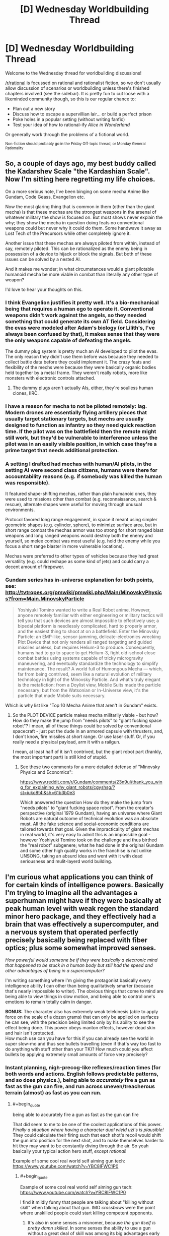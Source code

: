 #+TITLE: [D] Wednesday Worldbuilding Thread

* [D] Wednesday Worldbuilding Thread
:PROPERTIES:
:Author: AutoModerator
:Score: 13
:DateUnix: 1476889477.0
:END:
Welcome to the Wednesday thread for worldbuilding discussions!

[[/r/rational]] is focussed on rational and rationalist fiction, so we don't usually allow discussion of scenarios or worldbuilding unless there's finished chapters involved (see the sidebar). It /is/ pretty fun to cut loose with a likeminded community though, so this is our regular chance to:

- Plan out a new story
- Discuss how to escape a supervillian lair... or build a perfect prison
- Poke holes in a popular setting (without writing fanfic)
- Test your idea of how to rational-ify /Alice in Wonderland/

Or generally work through the problems of a fictional world.

^{Non-fiction should probably go in the Friday Off-topic thread, or Monday General Rationality}


** So, a couple of days ago, my best buddy called the Kadarshev Scale "the Kardashian Scale". Now I'm sitting here regretting my life choices.

On a more serious note, I've been binging on some mecha Anime like Gundam, Code Geass, Evangelion etc.

Now the most glaring thing that is common in them (other than the giant mecha) is that these mechas are the strongest weapons in the arsenal of whatever military the show is focused on. But most shows never explain the why; they show the mecha in question doing feats no conventional weapons could but never why it could do them. Some handwave it away as Lost Tech of the Precursors while other completely ignore it.

Another issue that these mechas are always piloted from within, instead of say, remotely piloted. This can be rationalized as the enemy being in possession of a device to hijack or block the signals. But both of these issues can be solved by a nested AI.

And it makes me wonder; in what circumstances would a giant pilotable humanoid mecha be more viable in combat than literally any other type of weapon?

I'd love to hear your thoughts on this.
:PROPERTIES:
:Author: gods_fear_me
:Score: 8
:DateUnix: 1476896375.0
:END:

*** I think Evangelion justifies it pretty well. It's a bio-mechanical being that requires a human ego to operate it. Conventional weapons didn't work against the angels, so they needed something that could generate its own AT field. Considering the evas were modeled after Adam's biology (or Lilith's, I've always been confused by that), it makes sense that they were the only weapons capable of defeating the angels.

The dummy plug system is pretty much an AI developed to pilot the evas. The only reason they didn't use them before was because they needed to collect battle data before they could implement it. The crazy feats and flexibility of the mechs were because they were basically organic bodies held together by a metal frame. They weren't really robots, more like monsters with electronic controls attached.
:PROPERTIES:
:Author: That2009WeirdEmoKid
:Score: 9
:DateUnix: 1476900494.0
:END:

**** The dummy plugs aren't actually AIs, either, they're soulless human clones, IIRC.
:PROPERTIES:
:Author: LiteralHeadCannon
:Score: 4
:DateUnix: 1476905217.0
:END:


*** I have a reason for mecha to not be piloted remotely: lag. Modern drones are essentially flying artillery pieces that usually target stationary targets, but mechs are usually designed to function as infantry so they need quick reaction time. If the pilot was on the battlefield then the remote might still work, but they'd be vulnerable to interference unless the pilot was in an easily visible position, in which case they're a prime target that needs additional protection.
:PROPERTIES:
:Author: trekie140
:Score: 4
:DateUnix: 1476920953.0
:END:


*** A setting I drafted had mechas with human/AI pilots, in the setting AI were second class citizens, humans were there for accountability reasons (e.g. if somebody was killed the human was responsible).

It featured shape-shifting mechas, rather than plain humanoid ones, they were used to missions other than combat (e.g. reconnaissance, search & rescue), alternate shapes were useful for moving through unusual environments.

Protocol favored long range engagement, in space it meant using simpler geometric shapes (e.g. cylinder, sphere), to minimize surface area, but in short range combat the mechas armor was too strong for short ranged blast weapons and long ranged weapons would destroy both the enemy and yourself, so melee combat was most useful (e.g. hold the enemy while you focus a short range blaster in more vulnerable locations).

Mechas were preferred to other types of vehicles because they had great versatility (e.g. could reshape as some kind of jets) and could carry a decent amount of firepower.
:PROPERTIES:
:Author: Predictablicious
:Score: 1
:DateUnix: 1476901170.0
:END:


*** Gundam series has in-universe explanation for both points, see: [[http://tvtropes.org/pmwiki/pmwiki.php/Main/MinovskyPhysics?from=Main.MinovskyParticle]]

#+begin_quote
  Yoshiyuki Tomino wanted to write a Real Robot anime. However, anyone remotely familiar with either engineering or military tactics will tell you that such devices are almost impossible to effectively use; a bipedal platform is needlessly complicated, hard to properly armor, and the easiest thing to shoot at on a battlefield. Enter the Minovsky Particle: an EMP-like, sensor-jamming, delicate-electronics wrecking Plot Device that not only renders all ranged targeting and guided missiles useless, but requires Helium-3 to produce. Consequently, humans had to go to space to get Helium-3, fight old-school close combat battles using systems capable of tricky microgravity maneuvering, and eventually standardize the technology to simplify maintenance. The result? A world full of Humongous Mecha --- which, far from being contrived, seem like a natural evolution of military technology in light of the Minovsky Particle. And what's truly elegant is the metafiction: from a Doylist view, Mobile Suits made the particle necessary; but from the Watsonian or In-Universe view, it's the particle that made Mobile suits necessary.
#+end_quote

Which is why list like "Top 10 Mecha Anime that aren't in Gundam" exists.
:PROPERTIES:
:Author: hyenagrins
:Score: 1
:DateUnix: 1476920607.0
:END:

**** So the PLOT DEVICE particle makes mecha militarily viable - but how? How do they make the jump from "needs pilots" to "giant fucking space robot"? I mean, all of these things could be solved by conventional spacecraft - just put the dude in an armored capsule with thrusters, and, I don't know, fire missiles at short range. Or use laser stuff. Or, if you really need a physical payload, arm it with a railgun.

I mean, at least half of it isn't contrived, but the giant robot part (frankly, the most important part) is still kind of stupid.
:PROPERTIES:
:Author: Tandemmirror
:Score: 3
:DateUnix: 1476926031.0
:END:

***** See these two comments for a more detailed defense of "Minovsky Physics and Economics":

[[https://www.reddit.com/r/Gundam/comments/23n9ul/thank_you_wing_for_explaining_why_giant_robots/cgyshsg/?st=iuko8t4l&sh=61b3b0e3]]

Which answered the question How do they make the jump from "needs pilots" to "giant fucking space robot". From the creator's perspective (original 1979 Gundam), having an universe where Giant Robots are natural outcome of technical evolution was an absolute must. All the fake science and social-economic conditions are tailored towards that goal. Given the impracticality of giant mechas in real world, it's very easy to admit this is an impossible goal - however Yoshiyuki Tomino took on the challenge and thus birthed the "real robot" subgenere; what he had done in the original Gundam and some other high quality works in the franchise is not unlike UNSONG, taking an absurd idea and went with it with dead seriousness and mulit-layerd world building.
:PROPERTIES:
:Author: hyenagrins
:Score: 1
:DateUnix: 1477109444.0
:END:


** I'm curious what applications you can think of for certain kinds of intelligence powers. Basically I'm trying to imagine all the advantages a superhuman might have if they were basically at peak human level with weak regen the standard minor hero package, and they effectively had a brain that was effectively a supercomputer, and a nervous system that operated perfectly precisely basically being replaced with fiber optics; plus some somewhat improved senses.

/How powerful would someone be if they were basically a electronic mind that happened to be stuck in a human body but still had the speed and other advantages of being in a supercomputer?/

I'm writing something where I'm giving the protagonist basically every intelligence ability I can other than being qualitatively smarter (because that's nearly impossible to writer). The obvious things that come to mind are being able to view things in slow motion, and being able to control one's emotions to remain totally calm in danger.

*BONUS:* The character also has extremely weak telekinesis (able to apply force on the scale of a dozen grams) that can only be applied on surfaces he can see, with the precision being limited only by his ability to see the effect being done. This power obeys manton effects, however dead skin and hair isn't protected.\\
How much use can you have for this if you can already see the world in super slow-mo and thus see bullets travelling (even if that's way too fast to do anything with stuff other than your TK)? How much could you affect bullets by applying extremely small amounts of force very precisely?
:PROPERTIES:
:Author: vakusdrake
:Score: 2
:DateUnix: 1476895627.0
:END:

*** Instant planning, nigh-precog-like reflexes/reaction times (for both words and actions. English follows predictable patterns, and so does physics.), being able to /accurately/ fire a gun as fast as the gun can fire, and run across uneven/treacherous terrain (almost) as fast as you can run.
:PROPERTIES:
:Author: ulyssessword
:Score: 5
:DateUnix: 1476896747.0
:END:

**** #+begin_quote
  being able to accurately fire a gun as fast as the gun can fire
#+end_quote

That did seem to me to be one of the coolest applications of this power. /Finally a situation where having a character dual wield uzi's is plausible!/ They could calculate their firing such that each shot's recoil would shift the gun into position for the next shot, and to make themselves harder to hit they may want to be constantly diving through the air. So yeah basically your typical action hero stuff, /except rational/!

Example of some cool real world self aiming gun tech: [[https://www.youtube.com/watch?v=YBC8IFWC1P0]]
:PROPERTIES:
:Author: vakusdrake
:Score: 4
:DateUnix: 1476897853.0
:END:

***** #+begin_quote
  Example of some cool real world self aiming gun tech: [[https://www.youtube.com/watch?v=YBC8IFWC1P0]]
#+end_quote

I find it mildly funny that people are talking about "killing without skill" when talking about that gun. IMO /crossbows/ were the point where unskilled people could start killing competent opponents.
:PROPERTIES:
:Author: ulyssessword
:Score: 1
:DateUnix: 1476898481.0
:END:

****** It's also in some senses a misnomer, because /the gun itself is pretty damn skilled/. In some senses the ability to use a gun without a great deal of skill was among its big advantages early on, until the gap in skill between the general populace and soldiers grew larger. The difference here is that extremely precise marksmanship has historically been thought of as being associated with skill, plus the fact the human is pretty much superfluous here, just stick the gun on a drone and you have something way more effective than a human sniper.
:PROPERTIES:
:Author: vakusdrake
:Score: 2
:DateUnix: 1476898899.0
:END:


*** #+begin_quote
  The character also has extremely weak telekinesis...
#+end_quote

Use it as a computer interface. Build a low-pressure keyboard-equivalent, and you can then type much faster than the ~200 wpm that fingers are limited to (assuming that the current world record is finger-limited instead of brain-limited).
:PROPERTIES:
:Author: ulyssessword
:Score: 3
:DateUnix: 1476900469.0
:END:

**** Yeah with this I suppose the only limits would be those of the hardware. Alas if you're thinking fast enough any typing program or internet connection is painfully slow.
:PROPERTIES:
:Author: vakusdrake
:Score: 1
:DateUnix: 1476902936.0
:END:

***** Well, you probably shouldn't need to be typing into a typing program if you can emulate an OS/applications internally. You're just going to need an automatic sensor or manual appliance to translate your data out of your body and into the network.
:PROPERTIES:
:Author: Muskworker
:Score: 1
:DateUnix: 1476912080.0
:END:

****** Well yes, but the question becomes what is the most efficient way to send data using super fast precise telekinesis.
:PROPERTIES:
:Author: vakusdrake
:Score: 1
:DateUnix: 1476930119.0
:END:


*** If you're going ot involve weak telekinesis, then you should read [[https://www.amazon.com/Telekinetic-Hyllis-family-story-1-ebook/dp/B00LQZ7SZS][Telekinetic]] which is a story involving a main character with weak telekinesis. It gets a little strained at points where he can have simultaneous control over many molecules in the air, but the author is very creative in coming up with many ideas for the power.
:PROPERTIES:
:Author: xamueljones
:Score: 1
:DateUnix: 1476938123.0
:END:

**** I'll do that, though the character can only apply the power to surfaces he can see. Plus it's manton limited so many of the obvious exploits are right out. He couldn't control the air unless he had some sort of way of /seeing/ the air, and he can't control things unless he can see them so microscopic stuff is right out.
:PROPERTIES:
:Author: vakusdrake
:Score: 1
:DateUnix: 1476939654.0
:END:

***** Can he sense how well he's pushing? If there's no feedback, then it's virtually useless.

If he can only move air he can 'see', then fog or some colored gas will work.

The main use of telekinesis in the novel is to direct the path of thrown knives or arrows. The author cheated a little by allowing an instinctive sense of trajectories and the ability to know where the arrow will land to allow the main character to know how to best 'adjust' the path. But considering that virtually the very first thing computers were used for when invented in WWI (or was it WWII?) was ballistics, then your character should be capable of calculating trajectories.

Can he move things through a window, mirror, or a camera? Can he affect bacteria through a microscope?

Also can you explain /why/ there's a Manton effect? It just doesn't make sense as a natural law unless it's an artificial limitation. Also if he can only affect surfaces of what he can see and if dead skin cells aren't covered in the Manton effect, then the Manton effect will only ever come into play if he needs to move the insides of a body during surgery for some reason.
:PROPERTIES:
:Author: xamueljones
:Score: 1
:DateUnix: 1476943103.0
:END:

****** Well the obvious point of having a manton effect is to keep him from just being able to apply force extremely precisely to basically cut into blood vessels close to the skin. If you can be precise enough to living tissue you could just slit peoples throats on sight, rendering guns pointless. I'm thinking there aren't any limits on range and it can work on any live feed, it might even work if he had good enough sonar information to work off or something.\\
Basically I think given his intelligence powers allowing him to not have manton limitations would allow easy instakills to anyone within sensing range. Plus if he could sense feedback from the TK then he could have some impressive control over lots of delicate electronics; he could snip wires inside of any electronics at range.

I think it would still work just fine without any feedback because he /always/ applies exactly as much force as he tries to the power operates like a very precise machine. He /could/ easily use the power on bacteria if he could see them in real time through a microscope but I don't actually see that being that useful.

The manton effects are the result of the fact that everybody (but not entities below a certain level of intelligence) has at least some very small connection to the superpower granting force, and that force is much better at affecting things within one's own body than on other things. So even people without powers can still automatically negate a power as weak as his affecting their body. They can't however counter that same amount of force from a hypothetical natural cause, it's way easier to negate other powers affects on your body than natural effects.

If you are interested here's a google doc with some rough world building stuff. A great deal won't make sense because the bits explaining /the actual powers/ aren't covered in my docs writing, sufice to say their are only like a dozen powers: [[https://docs.google.com/document/d/1DWbs_7Yl-oQWX2lxMOqTpOO6WyZs-7r5RPvlDJ_fOUc/edit?usp=sharing]]
:PROPERTIES:
:Author: vakusdrake
:Score: 1
:DateUnix: 1476947201.0
:END:

******* Okay I get the Manton effect, but it's still a little odd in my opinion to be able to affect skin and hair since that's an unusual dividing line versus a few millimeters from the skin. He could pull hair strands out and stick it into opponents' eyes or pull eyelids closed for distractions. I mean, it's really disturbing in a fight to be constantly feeling little pinches and tugs on your skin and clothes.

If there's no feedback, then while it's harder to be precise without inhuman precision, it also prevents the ability to learn how durable a particular material is without extensive prior testing. Also how can you learn what a material is on sight? For example how much force can cotton take versus styrofoam? Also am I seeing cotton or styrofoam from a distance? There'll be errors if one can't learn the best amount of force to use, even if you could be perfectly exact.
:PROPERTIES:
:Author: xamueljones
:Score: 1
:DateUnix: 1476948196.0
:END:

******** Yeah I can see why it would make sense to extend manton effects out a bit, however on the other hand dead cells have no better justification to be protected than say clothing. Plus except for body hair, hair extends way too far from the skin to be protected. Still the examples you gave are by no means game breaking and the ability to blind normal opponents by forcing their eyes closed actually sounds pretty cool.

As for the lack of feedback it would cause errors, however given the amount of subjective time he has his enhanced senses and all the intelligence powers he would be able to correct for a great deal of them with math. Mainly I decided to give the character a weak secondary power so he could still do certain actions unhindered by physical speed, plus I was thinking about how combined with his intelligence powers this could allow him to defeat vastly larger amounts of enemies in gunfights.

Having read a few chapters into the second book of that series you linked, I can say the protagonist is still vastly overlooking some of his powers applications. Having no limit to the size you can affect, and being able to sense inside of objects you could do quite a lot. In a modern setting the power would be far more powerful because you could disable any electronic device in range by cutting some wires, which is why I'm not allowing my character to have that.\\
Even at the powers max range you ought to be able to instantly cut anything in any desired way, the power could act as a sort of infinitely fine blade unless there are limitations on size effects; however given what he can do with heat and sound this doesn't really seem to be the case.\\
There's also quite a lot you can do with lots of sound, but the author alluded to this in the epilogue of the first book so I suspect he will use this. Though I wonder if he tries some of the many effects you could cause using infra/ultrasound on somebodies body.\\
There's also the fact you could heat an incredibly small area a great deal to create light, or other forms of radiation.\\
I'll just have to see what the author does, people underestimate the sheer power weak TK would have without many restrictions.
:PROPERTIES:
:Author: vakusdrake
:Score: 1
:DateUnix: 1477021094.0
:END:

********* #+begin_quote
  disable any electronic device in range by cutting some wires, which is why I'm not allowing my character to have that.
#+end_quote

That part makes sense to me as a function of tensile strength rather than a size limitation. I agree with your power limitations, but with a different reasoning. Even if you can concentrate it to a vanishingly small point/line, there still has to be a limit to what materials he still can cut through because otherwise he would be able to get infinite strength. I might be wrong about the physics though so take my reasoning with a grain of salt.

Good luck with the writing.
:PROPERTIES:
:Author: xamueljones
:Score: 1
:DateUnix: 1477028213.0
:END:

********** The internals of electronic devices are pretty delicate so I really don't think you need that much force or precision to screw things up.

#+begin_quote
  Even if you can concentrate it to a vanishingly small point/line, there still has to be a limit to what materials he still can cut through because otherwise he would be able to get infinite strength.
#+end_quote

I don't really see how that follows. Just because you could use that power to cut through anything you still couldn't say lift things above a certain weight. I just don't think there's any way to escape the conclusion that precise enough telekinesis would allow you to replicate the effects of a infinitely thin frictionless sword; you ought to be able to cut anything in any way you desire without exerting more than maybe a microscopic amount of force.
:PROPERTIES:
:Author: vakusdrake
:Score: 1
:DateUnix: 1477039339.0
:END:


** What would Celtic people look like after 500 years living in the desert? I have whole tribes that migrated far far South and had to settle in a desertic land (the hot sand desert-type). They almost didnt breed with the locals so would the environnement affect their appearance a lot? They were tall hairy Gauls with light-coloured hair before migrating.
:PROPERTIES:
:Author: Krashnachen
:Score: 1
:DateUnix: 1476923558.0
:END:

*** Not much at all - the timescale is slightly shorter, but there's no visible effect in Australia (even in isolated towns over ~180 years).
:PROPERTIES:
:Author: PeridexisErrant
:Score: 2
:DateUnix: 1476968089.0
:END:


*** How did they migrate to a desert and survive without assimilating into another tribe?
:PROPERTIES:
:Author: Sampatrick15
:Score: 1
:DateUnix: 1476973275.0
:END:

**** 4 Tribes immigrated. 3 of them managed to carve themselves little territory on coastal land and a 4th one wasn't able to do that. They were obliged to live in the desert. The desert is a real desert, but it's not that huge and is quite survivable. And since they were used to being nomads, it wasn't impossible. Furthermore, after a few hundred years, they became traders and had almost full control of one of the most lucrative trade routes of the continent.
:PROPERTIES:
:Author: Krashnachen
:Score: 1
:DateUnix: 1476973919.0
:END:


** What functions would need to exist within the Golden Throne in Warhammer 40K? Which ones are likely failing first? How might some of these functions operate?

Some that come to mind:

- Un-Life Support

  - Consciousness preservation
  - Psychic Sustenance

- Psychic collectors (to receive power funneled from the legion of psykers supporting the Emperor)
- Psychic Interface to control the apparatus of the Throne
- Localized psychic projector to provide stabilizing and sealing force to the Warp rift leftovers of what was to be Terra's webway portal
- Psychic broadcast array to allow the Emperor to shape and broadcast the Astronomican efficiently

I'm sure there are more functions inside that thing, and that they're stupidly complex (enough to be a serious challenge, even with a Reverse Engineering Tinker power).
:PROPERTIES:
:Author: seylerius
:Score: 1
:DateUnix: 1476952642.0
:END:
